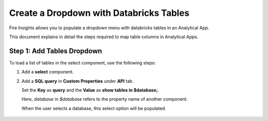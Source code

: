 Create a Dropdown with Databricks Tables
================

Fire Insights allows you to populate a dropdown menu with databricks tables in an Analytical App. 

This document explains in detail the steps required to map table columns in Analytical Apps.

Step 1: Add Tables Dropdown
---------------------

To load a list of tables in the select component, use the following steps:

#. Add a **select** component.
#. Add a **SQL query** in **Custom Properties** under **API** tab. 

   Set the **Key** as **query** and the **Value** as **show tables in $database;**. 

   Here, *database* in *$database* refers to the property name of another component. 

   When the user selects a database, this select option will be populated.

   .. figure:: ../../../_assets/web-app/map-table-columns/SelectTB1.png
      :alt: web-app
      :width: 70%
